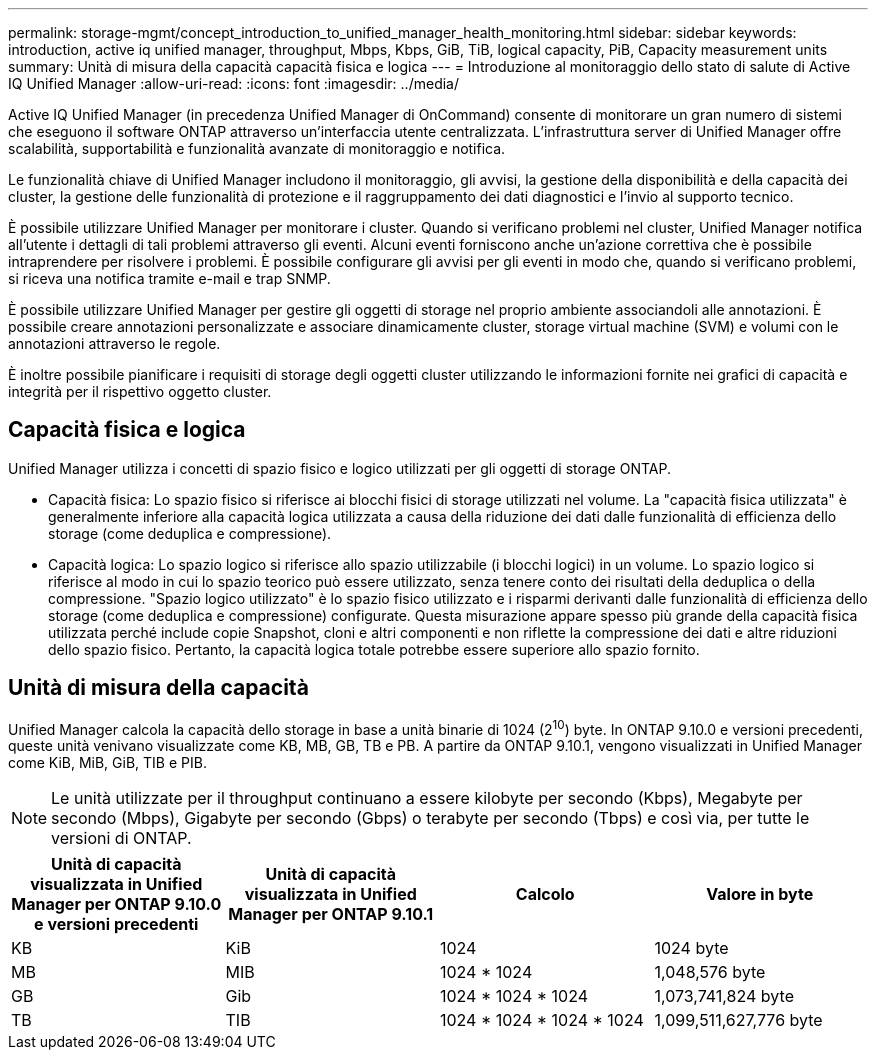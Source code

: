 ---
permalink: storage-mgmt/concept_introduction_to_unified_manager_health_monitoring.html 
sidebar: sidebar 
keywords: introduction, active iq unified manager, throughput, Mbps, Kbps, GiB, TiB, logical capacity, PiB, Capacity measurement units 
summary: Unità di misura della capacità capacità fisica e logica 
---
= Introduzione al monitoraggio dello stato di salute di Active IQ Unified Manager
:allow-uri-read: 
:icons: font
:imagesdir: ../media/


[role="lead"]
Active IQ Unified Manager (in precedenza Unified Manager di OnCommand) consente di monitorare un gran numero di sistemi che eseguono il software ONTAP attraverso un'interfaccia utente centralizzata. L'infrastruttura server di Unified Manager offre scalabilità, supportabilità e funzionalità avanzate di monitoraggio e notifica.

Le funzionalità chiave di Unified Manager includono il monitoraggio, gli avvisi, la gestione della disponibilità e della capacità dei cluster, la gestione delle funzionalità di protezione e il raggruppamento dei dati diagnostici e l'invio al supporto tecnico.

È possibile utilizzare Unified Manager per monitorare i cluster. Quando si verificano problemi nel cluster, Unified Manager notifica all'utente i dettagli di tali problemi attraverso gli eventi. Alcuni eventi forniscono anche un'azione correttiva che è possibile intraprendere per risolvere i problemi. È possibile configurare gli avvisi per gli eventi in modo che, quando si verificano problemi, si riceva una notifica tramite e-mail e trap SNMP.

È possibile utilizzare Unified Manager per gestire gli oggetti di storage nel proprio ambiente associandoli alle annotazioni. È possibile creare annotazioni personalizzate e associare dinamicamente cluster, storage virtual machine (SVM) e volumi con le annotazioni attraverso le regole.

È inoltre possibile pianificare i requisiti di storage degli oggetti cluster utilizzando le informazioni fornite nei grafici di capacità e integrità per il rispettivo oggetto cluster.



== Capacità fisica e logica

Unified Manager utilizza i concetti di spazio fisico e logico utilizzati per gli oggetti di storage ONTAP.

* Capacità fisica: Lo spazio fisico si riferisce ai blocchi fisici di storage utilizzati nel volume. La "capacità fisica utilizzata" è generalmente inferiore alla capacità logica utilizzata a causa della riduzione dei dati dalle funzionalità di efficienza dello storage (come deduplica e compressione).
* Capacità logica: Lo spazio logico si riferisce allo spazio utilizzabile (i blocchi logici) in un volume. Lo spazio logico si riferisce al modo in cui lo spazio teorico può essere utilizzato, senza tenere conto dei risultati della deduplica o della compressione. "Spazio logico utilizzato" è lo spazio fisico utilizzato e i risparmi derivanti dalle funzionalità di efficienza dello storage (come deduplica e compressione) configurate. Questa misurazione appare spesso più grande della capacità fisica utilizzata perché include copie Snapshot, cloni e altri componenti e non riflette la compressione dei dati e altre riduzioni dello spazio fisico. Pertanto, la capacità logica totale potrebbe essere superiore allo spazio fornito.




== Unità di misura della capacità

Unified Manager calcola la capacità dello storage in base a unità binarie di 1024 (2^10^) byte. In ONTAP 9.10.0 e versioni precedenti, queste unità venivano visualizzate come KB, MB, GB, TB e PB. A partire da ONTAP 9.10.1, vengono visualizzati in Unified Manager come KiB, MiB, GiB, TIB e PIB.


NOTE: Le unità utilizzate per il throughput continuano a essere kilobyte per secondo (Kbps), Megabyte per secondo (Mbps), Gigabyte per secondo (Gbps) o terabyte per secondo (Tbps) e così via, per tutte le versioni di ONTAP.

[cols="4*"]
|===
| Unità di capacità visualizzata in Unified Manager per ONTAP 9.10.0 e versioni precedenti | Unità di capacità visualizzata in Unified Manager per ONTAP 9.10.1 | Calcolo | Valore in byte 


 a| 
KB
 a| 
KiB
 a| 
1024
 a| 
1024 byte



 a| 
MB
 a| 
MIB
 a| 
1024 * 1024
 a| 
1,048,576 byte



 a| 
GB
 a| 
Gib
 a| 
1024 * 1024 * 1024
 a| 
1,073,741,824 byte



 a| 
TB
 a| 
TIB
 a| 
1024 * 1024 * 1024 * 1024
 a| 
1,099,511,627,776 byte

|===